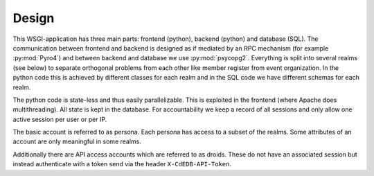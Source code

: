 Design
======

This WSGI-application has three main parts: frontend (python), backend
(python) and database (SQL). The communication between frontend and backend
is designed as if mediated by an RPC mechanism (for example
:py:mod:`Pyro4`) and between backend and database we use
:py:mod:`psycopg2`. Everything is split into several realms (see below)
to separate orthogonal problems from each other like member register from
event organization. In the python code this is achieved by different classes
for each realm and in the SQL code we have different schemas for each realm.

The python code is state-less and thus easily parallelizable. This is
exploited in the frontend (where Apache does multithreading). All state is
kept in the database. For accountability we keep a record of all sessions
and only allow one active session per user or per IP.

The basic account is referred to as persona. Each persona has access to a
subset of the realms. Some attributes of an account are only meaningful in
some realms.

Additionally there are API access accounts which are referred to as
droids. These do not have an associated session but instead authenticate
with a token send via the header ``X-CdEDB-API-Token``.
